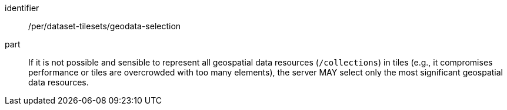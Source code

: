 [[per_dataset-tilesets_geodata-selection]]
////
[width="90%",cols="2,6a"]
|===
^|*Permission {counter:per-id}* |*/per/dataset-tilesets/geodata-selection*
^|A |If it is not possible and sensible to represent all geospatial data resources (`/collections`) in tiles (e.g., it compromises performance or tiles are overcrowded with too many elements), the server MAY select only the most significant geospatial data resources.
|===

////

[permission]
====
[%metadata]
identifier:: /per/dataset-tilesets/geodata-selection
part:: If it is not possible and sensible to represent all geospatial data resources (`/collections`) in tiles (e.g., it compromises performance or tiles are overcrowded with too many elements), the server MAY select only the most significant geospatial data resources.
====
